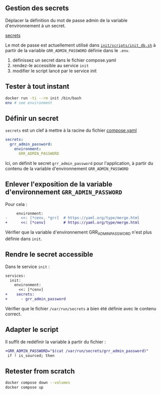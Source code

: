 ** Gestion des secrets
Déplacer la définition du mot de passe admin de la variable d'environnement à un secret.

 [[https://docs.docker.com/reference/compose-file/secrets/][secrets]]

Le mot de passe est actuellement utilisé dans [[https://plmlab.math.cnrs.fr/anf2024/grr-docker/-/blob/main/init/scripts/init_db.sh?ref_type=heads][=init/scripts/init_db.sh=]] à partir de la variable ~GRR_ADMIN_PASSWORD~ définie dans le ~.env~.

#+REVEAL: split

1. définissez un secret dans le fichier compose.yaml
2. rendez-le accessible au service ~init~
3. modifier le script lancé par le service init

** Tester à tout instant

#+begin_src bash
docker run -ti --rm init /bin/bash
env # see environment
#+end_src
** Définir un secret
~secrets~ est un clef à mettre à la racine du fichier [[file:compose.yaml][compose.yaml]]

#+begin_src yaml
secrets:
  grr_admin_password:
    environment:
      GRR_ADMIN_PASSWORD
#+end_src

Ici, on définit le secret ~grr_admin_password~ pour l'application, à partir du contenu de la variable d'environnement ~GRR_ADMIN_PASSWORD~

** Enlever l'exposition de la variable d'environnement ~GRR_ADMIN_PASSWORD~
Pour cela :
#+begin_src diff
     environment:
-      <<: [*cenv, *grr]  # https://yaml.org/type/merge.html
+      <<: [*cenv]        # https://yaml.org/type/merge.html
#+end_src

Vérifier que la variable d'environnement GRR_ADMIN_PASSWORD n'est plus définie dans ~init~.

** Rendre le secret accessible

Dans le service ~init~ :

#+begin_src diff
services:
  init:
    environment:
      <<: [*cenv]
+    secrets:
+      - grr_admin_password
#+end_src

Vérifier que le fichier ~/var/run/secrets~ a bien été définie avec le contenu correct.

** Adapter le script
Il suffit de redéfinir la variable à partir du fichier :
#+begin_src diff
+GRR_ADMIN_PASSWORD="$(cat /var/run/secrets/grr_admin_password)"
 if ! is_sourced; then
#+end_src

** Retester from scratch

#+begin_src bash
docker compose down --volumes
docker compose up

#+end_src
